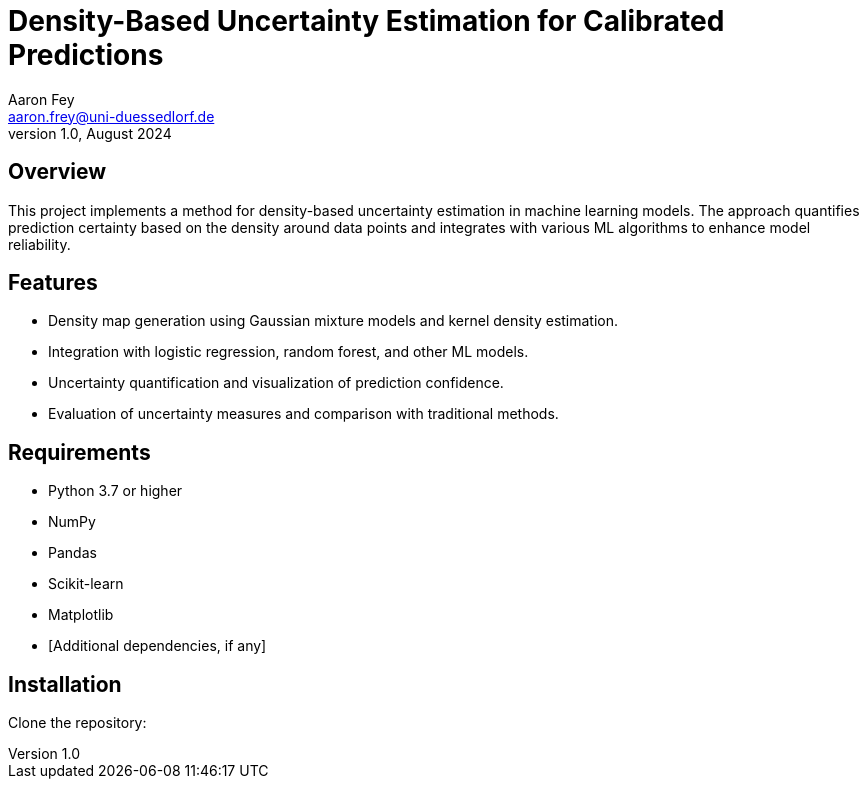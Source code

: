 = Density-Based Uncertainty Estimation for Calibrated Predictions
Aaron Fey <aaron.frey@uni-duessedlorf.de>
v1.0, August 2024

== Overview

This project implements a method for density-based uncertainty estimation in machine learning models. The approach quantifies prediction certainty based on the density around data points and integrates with various ML algorithms to enhance model reliability.

== Features

- Density map generation using Gaussian mixture models and kernel density estimation.
- Integration with logistic regression, random forest, and other ML models.
- Uncertainty quantification and visualization of prediction confidence.
- Evaluation of uncertainty measures and comparison with traditional methods.

== Requirements

- Python 3.7 or higher
- NumPy
- Pandas
- Scikit-learn
- Matplotlib
- [Additional dependencies, if any]

== Installation

Clone the repository:
